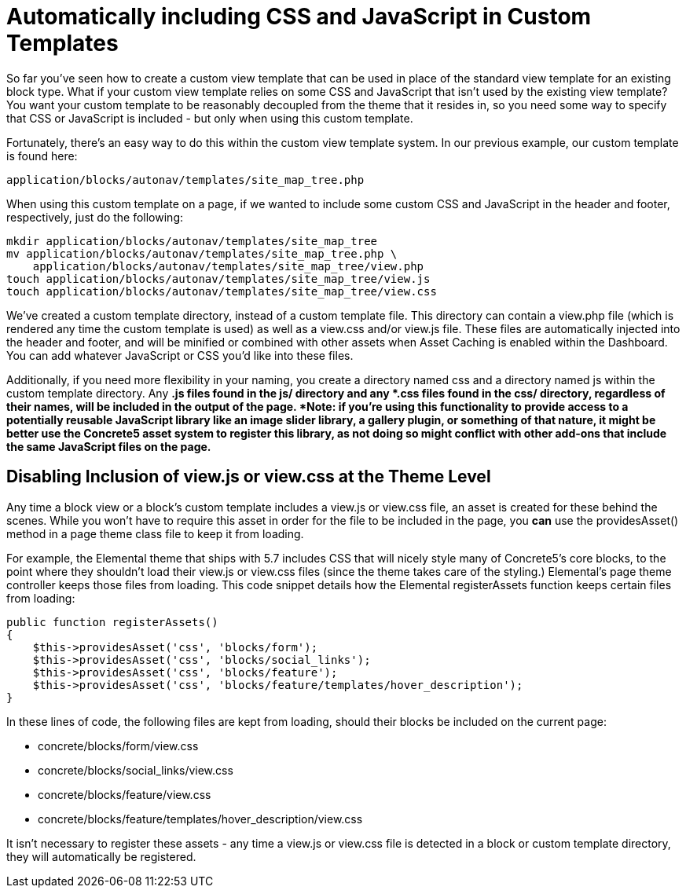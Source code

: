 [[blocks_existing-block-types_custom-view-templates_autoregister-assets]]
= Automatically including CSS and JavaScript in Custom Templates

So far you've seen how to create a custom view template that can be used in place of the standard view template for an existing block type.
What if your custom view template relies on some CSS and JavaScript that isn't used by the existing view template?
You want your custom template to be reasonably decoupled from the theme that it resides in, so you need some way to specify that CSS or JavaScript is included - but only when using this custom template.

Fortunately, there's an easy way to do this within the custom view template system.
In our previous example, our custom template is found here:

`application/blocks/autonav/templates/site_map_tree.php`

When using this custom template on a page, if we wanted to include some custom CSS and JavaScript in the header and footer, respectively, just do the following:

----
mkdir application/blocks/autonav/templates/site_map_tree
mv application/blocks/autonav/templates/site_map_tree.php \
    application/blocks/autonav/templates/site_map_tree/view.php
touch application/blocks/autonav/templates/site_map_tree/view.js
touch application/blocks/autonav/templates/site_map_tree/view.css
----

We've created a custom template directory, instead of a custom template file.
This directory can contain a view.php file (which is rendered any time the custom template is used) as well as a view.css and/or view.js file.
These files are automatically injected into the header and footer, and will be minified or combined with other assets when Asset Caching is enabled within the Dashboard.
You can add whatever JavaScript or CSS you'd like into these files.

Additionally, if you need more flexibility in your naming, you create a directory named css and a directory named js within the custom template directory.
Any *.js files found in the js/ directory and any *.css files found in the css/ directory, regardless of their names, will be included in the output of the page. *Note: if you're using this functionality to provide access to a potentially reusable JavaScript library like an image slider library, a gallery plugin, or something of that nature, it might be better use the Concrete5 asset system to register this library, as not doing so might conflict with other add-ons that include the same JavaScript files on the page.*

== Disabling Inclusion of view.js or view.css at the Theme Level

Any time a block view or a block's custom template includes a view.js or view.css file, an asset is created for these behind the scenes.
While you won't have to require this asset in order for the file to be included in the page, you *can* use the providesAsset() method in a page theme class file to keep it from loading.

For example, the Elemental theme that ships with 5.7 includes CSS that will nicely style many of Concrete5's core blocks, to the point where they shouldn't load their view.js or view.css files (since the theme takes care of the styling.) Elemental's page theme controller keeps those files from loading.
This code snippet details how the Elemental registerAssets function keeps certain files from loading:

[source,php]
----
public function registerAssets()
{
    $this->providesAsset('css', 'blocks/form');
    $this->providesAsset('css', 'blocks/social_links');
    $this->providesAsset('css', 'blocks/feature');
    $this->providesAsset('css', 'blocks/feature/templates/hover_description');
}
----

In these lines of code, the following files are kept from loading, should their blocks be included on the current page:

* concrete/blocks/form/view.css
* concrete/blocks/social_links/view.css
* concrete/blocks/feature/view.css
* concrete/blocks/feature/templates/hover_description/view.css

It isn't necessary to register these assets - any time a view.js or view.css file is detected in a block or custom template directory, they will automatically be registered.
